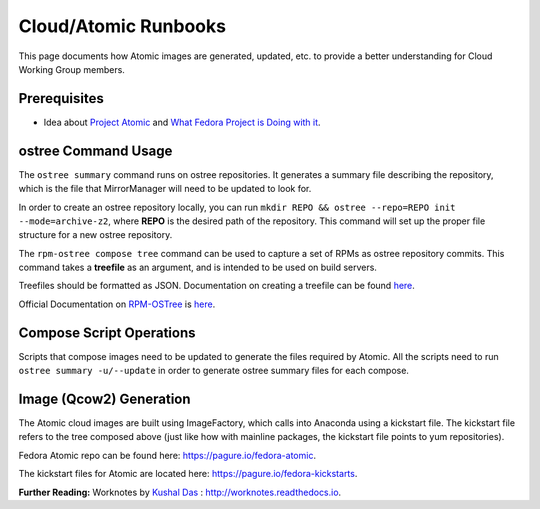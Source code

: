 Cloud/Atomic Runbooks
=====================

This page documents how Atomic images are generated, updated, etc. to provide a better understanding for Cloud Working Group members.

Prerequisites
-------------

- Idea about `Project Atomic <http://www.projectatomic.io/>`_ and `What Fedora Project is Doing with it <https://fedoraproject.org/wiki/Changes/Atomic_Cloud_Image/>`_.

ostree Command Usage
--------------------

The ``ostree summary`` command runs on ostree repositories. It generates a summary file describing the repository, which is the file that MirrorManager will need to be updated to look for.

In order to create an ostree repository locally, you can run ``mkdir REPO && ostree --repo=REPO init --mode=archive-z2``, where **REPO** is the desired path of the repository. This command will set up the proper file structure for a new ostree repository.

The ``rpm-ostree compose tree`` command can be used to capture a set of RPMs as ostree repository commits. This command takes a **treefile** as an argument, and is intended to be used on build servers.

Treefiles should be formatted as JSON. Documentation on creating a treefile can be found `here <https://github.com/projectatomic/rpm-ostree/blob/master/docs/manual/treefile.md/>`_.

Official Documentation on `RPM-OSTree <https://github.com/projectatomic/rpm-ostree/blob/master/README.md/>`_ is `here <https://rpm-ostree.readthedocs.org/en/latest/>`_.

Compose Script Operations
-------------------------

Scripts that compose images need to be updated to generate the files required by Atomic. All the scripts need to run ``ostree summary -u/--update`` in order to generate ostree summary files for each compose.

Image (Qcow2) Generation
------------------------

The Atomic cloud images are built using ImageFactory, which calls into Anaconda using a kickstart file. The kickstart file refers to the tree composed above (just like how with mainline packages, the kickstart file points to yum repositories).

Fedora Atomic repo can be found here: `https://pagure.io/fedora-atomic <https://pagure.io/fedora-atomic/>`_.

The kickstart files for Atomic are located here: `https://pagure.io/fedora-kickstarts <https://pagure.io/fedora-kickstarts/>`_.

**Further Reading:** Worknotes by `Kushal Das <https://kushaldas.in/>`_ : `http://worknotes.readthedocs.io <http://worknotes.readthedocs.io/>`_.
